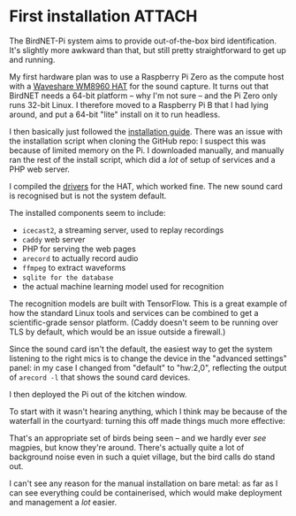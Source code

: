 # -*- org-attach-id-dir: "../../../../files/attachments"; -*-
#+BEGIN_COMMENT
.. title: First installation
.. slug: first-installation
.. date: 2024-05-19 15:19:45 UTC+01:00
.. tags: sensing, acoustic, raspberry pi, project:acoustic-birds
.. category:
.. link:
.. description:
.. type: text

#+END_COMMENT
* First installation                                                 :ATTACH:
  :PROPERTIES:
  :ID:       18408cf7-5f1f-4b07-81ef-e8f94d1c38d3
  :END:

  The BirdNET-Pi system aims to provide out-of-the-box bird
  identification. It's slightly more awkward than that, but still
  pretty straightforward to get up and running.

  My first hardware plan was to use a Raspberry Pi Zero as the
  compute host with a [[https://www.waveshare.com/wm8960-audio-hat.htm][Waveshare WM8960 HAT]] for the sound capture. It
  turns out that BirdNET needs a 64-bit platform -- why I'm not sure
  -- and the Pi Zero only runs 32-bit Linux. I therefore moved to a
  Raspberry Pi B that I had lying around, and put a 64-bit "lite"
  install on it to run headless.

  I then basically just followed the [[https://github.com/mcguirepr89/BirdNET-Pi/wiki/Installation-Guide][installation guide]]. There was an
  issue with the installation script when cloning the GitHub repo: I
  suspect this was because of limited memory on the Pi. I downloaded
  manually, and manually ran the rest of the install script, which did
  a /lot/ of setup of services and a PHP web server.

  I compiled the [[https://www.waveshare.com/wiki/WM8960_Audio_HAT][drivers]] for the HAT, which worked fine. The new
  sound card is recognised but is not the system default.

  The installed components seem to include:

  - ~icecast2~, a streaming server, used to replay recordings
  - ~caddy~ web server
  - PHP for serving the web pages
  - ~arecord~ to actually record audio
  - ~ffmpeg~ to extract waveforms
  - ~sqlite for the database~
  - the actual machine learning model used for recognition


  The recognition models are built with TensorFlow. This is a great
  example of how the standard Linux tools and services can be combined
  to get a scientific-grade sensor platform. (Caddy doesn't seem to be
  running over TLS by default, which would be an issue outside a
  firewall.)

  Since the sound card isn't the default, the easiest way to get the
  system listening to the right mics is to change the device in the
  "advanced settings" panel: in my case I changed from "default" to
  "hw:2,0", reflecting the output of ~arecord -l~ that shows the sound
  card devices.

  I then deployed the Pi out of the kitchen window.

  #+DOWNLOADED: screenshot @ 2024-05-12 16:12:53
  #+attr_org: :width 500q
  [[attachment:screenshot.png]]

  To start with it wasn't hearing anything, which I think may be
  because of the waterfall in the courtyard: turning this off made
  things much more effective:

  #+DOWNLOADED: screenshot @ 2024-05-12 11:53:13
  #+attr_org: :width 500
  [[attachment:screenshot-1.png]]

 That's an appropriate set of birds being seen -- and we hardly ever
 /see/ magpies, but know they're around. There's actually quite a lot
 of background noise even in such a quiet village, but the bird
 calls do stand out.

 I can't see any reason for the manual installation on bare metal:
 as far as I can see everything could be containerised, which would
 make deployment and management a /lot/ easier.
